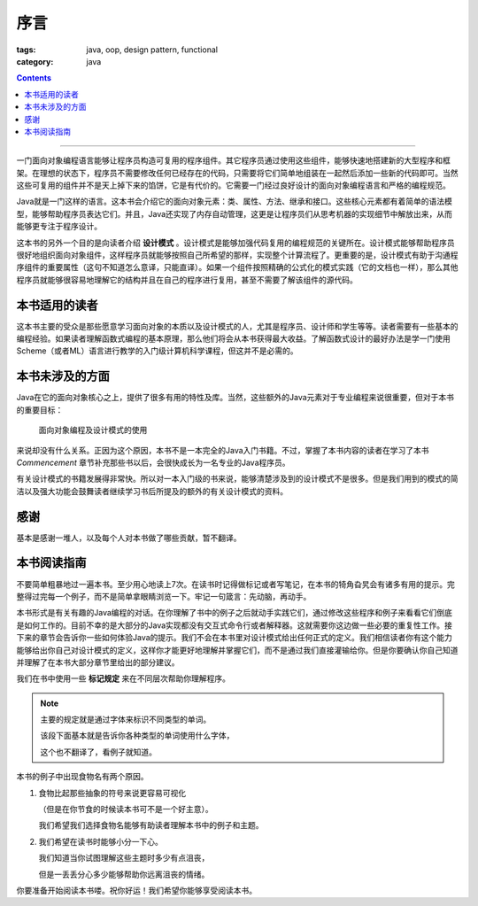 ======
 序言
======
:tags: java, oop, design pattern, functional
:category: java

.. contents::

----------------------------------------

一门面向对象编程语言能够让程序员构造可复用的程序组件。\
其它程序员通过使用这些组件，能够快速地搭建新的大型程序和框架。\
在理想的状态下，程序员不需要修改任何已经存在的代码，\
只需要将它们简单地组装在一起然后添加一些新的代码即可。\
当然这些可复用的组件并不是天上掉下来的馅饼，它是有代价的。\
它需要一门经过良好设计的面向对象编程语言和严格的编程规范。

Java就是一门这样的语言。这本书会介绍它的面向对象元素：\
类、属性、方法、继承和接口。这些核心元素都有着简单的语法模型，\
能够帮助程序员表达它们。并且，Java还实现了内存自动管理，\
这更是让程序员们从思考机器的实现细节中解放出来，\
从而能够更专注于程序设计。

这本书的另外一个目的是向读者介绍 **设计模式** 。\
设计模式是能够加强代码复用的编程规范的关键所在。\
设计模式能够帮助程序员很好地组织面向对象组件，\
这样程序员就能够按照自己所希望的那样，实现整个计算流程了。\
更重要的是，设计模式有助于沟通程序组件的重要属性\
（这句不知道怎么意译，只能直译）。\
如果一个组件按照精确的公式化的模式实践（它的文档也一样），\
那么其他程序员就能够很容易地理解它的结构并且在自己的程序进行复用，\
甚至不需要了解该组件的源代码。

本书适用的读者
==============
这本书主要的受众是那些愿意学习面向对象的本质以及设计模式的人，\
尤其是程序员、设计师和学生等等。读者需要有一些基本的编程经验。\
如果读者理解函数式编程的基本原理，那么他们将会从本书获得最大收益。\
了解函数式设计的最好办法是学一门使用Scheme（或者ML）语言\
进行教学的入门级计算机科学课程，但这并不是必需的。

本书未涉及的方面
================
Java在它的面向对象核心之上，提供了很多有用的特性及库。\
当然，这些额外的Java元素对于专业编程来说很重要，但对于本书的重要目标：

  面向对象编程及设计模式的使用

来说却没有什么关系。正因为这个原因，本书不是一本完全的Java入门书籍。\
不过，掌握了本书内容的读者在学习了本书 `Commencement` 章节补充那些书以后，\
会很快成长为一名专业的Java程序员。

有关设计模式的书籍发展得非常快。所以对一本入门级的书来说，\
能够清楚涉及到的设计模式不是很多。\
但是我们用到的模式的简洁以及强大功能会鼓舞读者\
继续学习书后所提及的额外的有关设计模式的资料。

感谢
====
基本是感谢一堆人，以及每个人对本书做了哪些贡献，暂不翻译。

本书阅读指南
============
不要简单粗暴地过一遍本书。至少用心地读上7次。\
在读书时记得做标记或者写笔记，在本书的犄角旮旯会有诸多有用的提示。\
完整得过完每一个例子，而不是简单拿眼睛浏览一下。\
牢记一句箴言：先动脑，再动手。

本书形式是有关有趣的Java编程的对话。\
在你理解了书中的例子之后就动手实践它们，\
通过修改这些程序和例子来看看它们倒底是如何工作的。\
目前不幸的是大部分的Java实现都没有交互式命令行或者解释器。\
这就需要你这边做一些必要的重复性工作。\
接下来的章节会告诉你一些如何体验Java的提示。\
我们不会在本书里对设计模式给出任何正式的定义。\
我们相信读者你有这个能力能够给出你自己对设计模式的定义，\
这样你才能更好地理解并掌握它们，而不是通过我们直接灌输给你。\
但是你要确认你自己知道并理解了在本书大部分章节里给出的部分建议。

我们在书中使用一些 **标记规定** 来在不同层次帮助你理解程序。

.. note::

   主要的规定就是通过字体来标识不同类型的单词。

   该段下面基本就是告诉你各种类型的单词使用什么字体，

   这个也不翻译了，看例子就知道。

本书的例子中出现食物名有两个原因。

1. 食物比起那些抽象的符号来说更容易可视化

   （但是在你节食的时候读本书可不是一个好主意）。

   我们希望我们选择食物名能够有助读者理解本书中的例子和主题。

2. 我们希望在读书时能够小分一下心。

   我们知道当你试图理解这些主题时多少有点沮丧，

   但是一丢丢分心多少能够帮助你远离沮丧的情绪。

你要准备开始阅读本书喽。祝你好运！我们希望你能够享受阅读本书。
